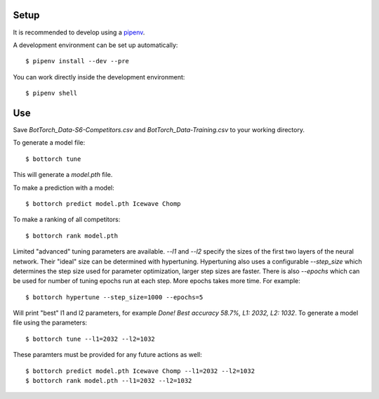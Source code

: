 Setup
-----

It is recommended to develop using a `pipenv <https://pipenv.kennethreitz.org/en/latest/>`_.

A development environment can be set up automatically::

  $ pipenv install --dev --pre

You can work directly inside the development environment::

  $ pipenv shell

Use
---

Save `BotTorch_Data-S6-Competitors.csv` and `BotTorch_Data-Training.csv` to your working directory.

To generate a model file::

  $ bottorch tune

This will generate a `model.pth` file.

To make a prediction with a model::

  $ bottorch predict model.pth Icewave Chomp

To make a ranking of all competitors::

  $ bottorch rank model.pth

Limited "advanced" tuning parameters are available. `--l1` and `--l2` specify the sizes of the first two layers of the neural network. Their "ideal" size can be determined with hypertuning. Hypertuning also uses a configurable `--step_size` which determines the step size used for parameter optimization, larger step sizes are faster. There is also `--epochs` which can be used for number of tuning epochs run at each step. More epochs takes more time. For example::

  $ bottorch hypertune --step_size=1000 --epochs=5

Will print "best" l1 and l2 parameters, for example `Done! Best accuracy 58.7%, L1: 2032, L2: 1032`. To generate a model file using the parameters::

  $ bottorch tune --l1=2032 --l2=1032

These paramters must be provided for any future actions as well::

  $ bottorch predict model.pth Icewave Chomp --l1=2032 --l2=1032
  $ bottorch rank model.pth --l1=2032 --l2=1032
